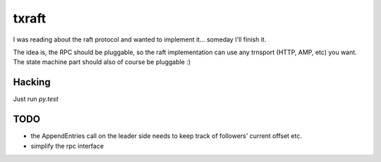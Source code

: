 txraft
======

I was reading about the raft protocol and wanted to implement it...
someday I'll finish it.


The idea is, the RPC should be pluggable, so the raft implementation can use
any trnsport (HTTP, AMP, etc) you want.
The state machine part should also of course be pluggable :)


Hacking
-------

Just run `py.test`

TODO
----
* the AppendEntries call on the leader side needs to keep track of followers'
  current offset etc.
* simplify the rpc interface
